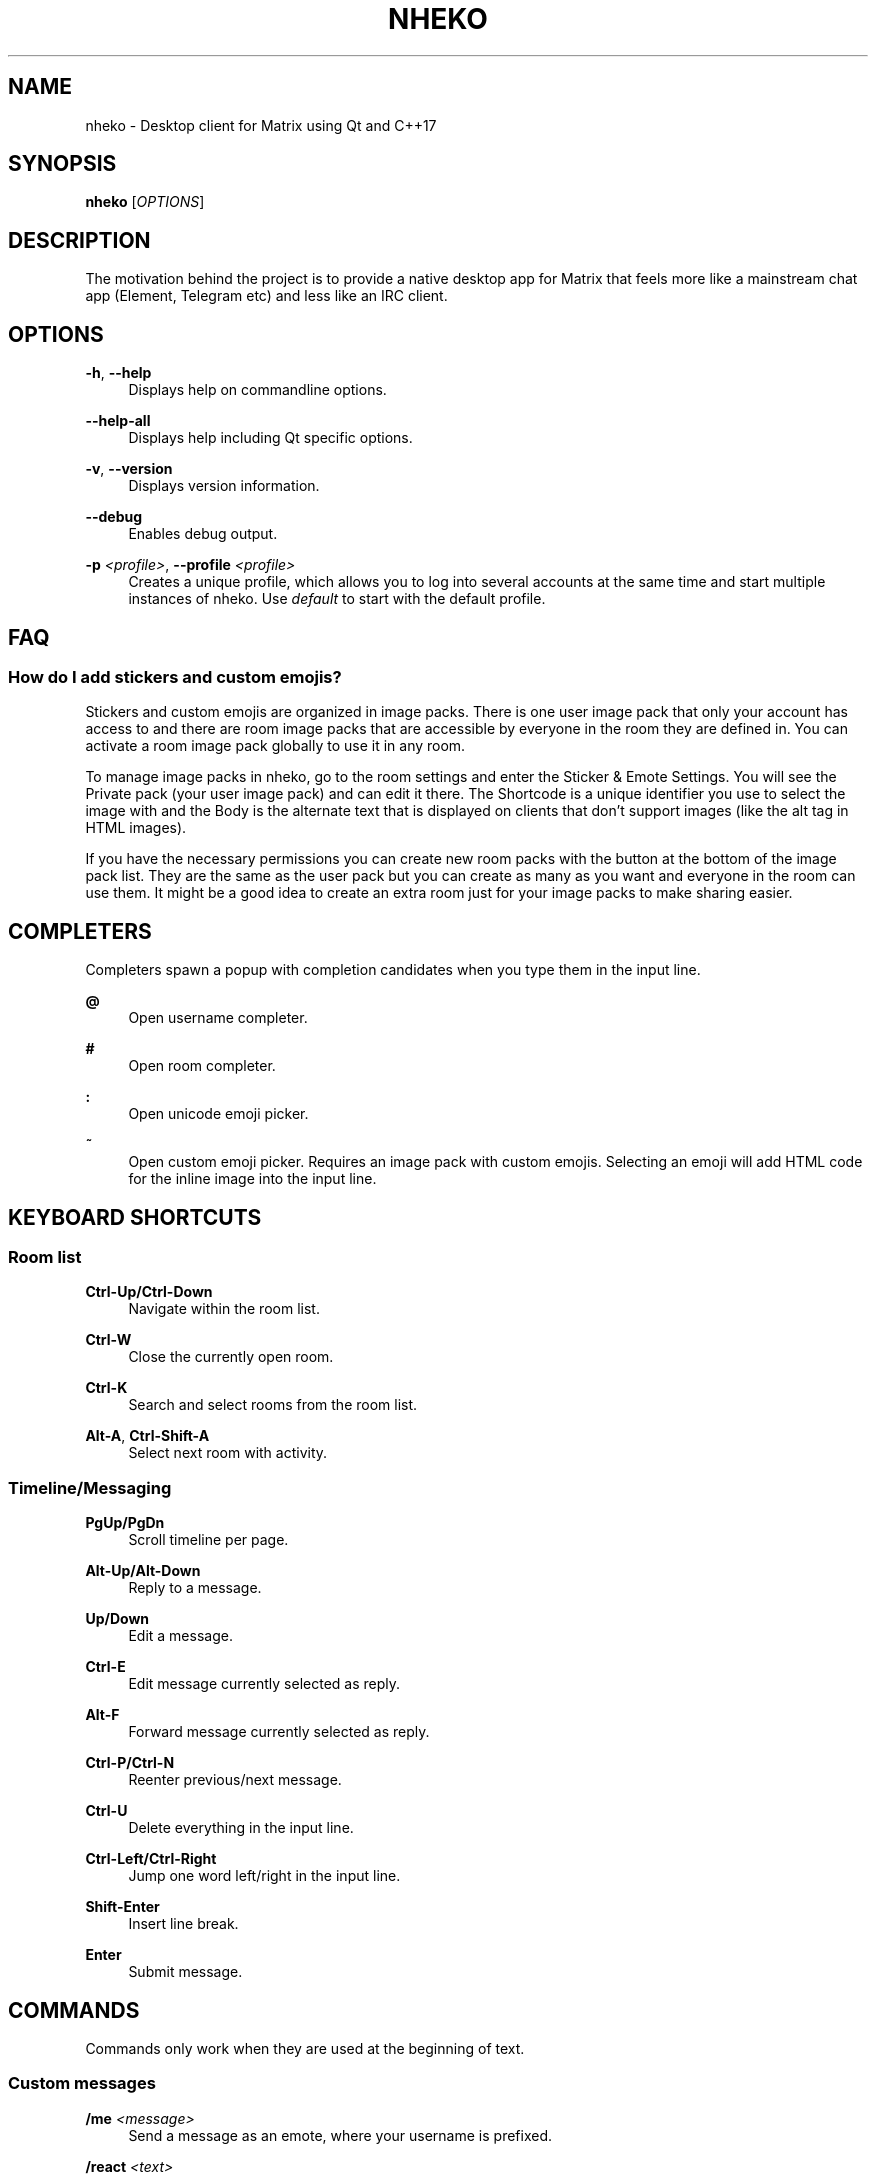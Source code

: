 '\" t
.\"     Title: nheko
.\"    Author: [FIXME: author] [see http://www.docbook.org/tdg5/en/html/author]
.\" Generator: DocBook XSL Stylesheets vsnapshot <http://docbook.sf.net/>
.\"      Date: 2022-01-27
.\"    Manual: General Commands Manual
.\"    Source: nheko 0.10.2-d83124f
.\"  Language: English
.\"
.TH "NHEKO" "1" "2022\-01\-27" "nheko 0\&.10\&.2\-d83124f" "General Commands Manual"
.\" -----------------------------------------------------------------
.\" * Define some portability stuff
.\" -----------------------------------------------------------------
.\" ~~~~~~~~~~~~~~~~~~~~~~~~~~~~~~~~~~~~~~~~~~~~~~~~~~~~~~~~~~~~~~~~~
.\" http://bugs.debian.org/507673
.\" http://lists.gnu.org/archive/html/groff/2009-02/msg00013.html
.\" ~~~~~~~~~~~~~~~~~~~~~~~~~~~~~~~~~~~~~~~~~~~~~~~~~~~~~~~~~~~~~~~~~
.ie \n(.g .ds Aq \(aq
.el       .ds Aq '
.\" -----------------------------------------------------------------
.\" * set default formatting
.\" -----------------------------------------------------------------
.\" disable hyphenation
.nh
.\" disable justification (adjust text to left margin only)
.ad l
.\" -----------------------------------------------------------------
.\" * MAIN CONTENT STARTS HERE *
.\" -----------------------------------------------------------------
.SH "NAME"
nheko \- Desktop client for Matrix using Qt and C++17
.SH "SYNOPSIS"
.sp
\fBnheko\fR [\fIOPTIONS\fR]
.SH "DESCRIPTION"
.sp
The motivation behind the project is to provide a native desktop app for Matrix that feels more like a mainstream chat app (Element, Telegram etc) and less like an IRC client\&.
.SH "OPTIONS"
.PP
\fB\-h\fR, \fB\-\-help\fR
.RS 4
Displays help on commandline options\&.
.RE
.PP
\fB\-\-help\-all\fR
.RS 4
Displays help including Qt specific options\&.
.RE
.PP
\fB\-v\fR, \fB\-\-version\fR
.RS 4
Displays version information\&.
.RE
.PP
\fB\-\-debug\fR
.RS 4
Enables debug output\&.
.RE
.PP
\fB\-p\fR \fI<profile>\fR, \fB\-\-profile\fR \fI<profile>\fR
.RS 4
Creates a unique profile, which allows you to log into several accounts at the same time and start multiple instances of nheko\&. Use
\fIdefault\fR
to start with the default profile\&.
.RE
.SH "FAQ"
.SS "How do I add stickers and custom emojis?"
.sp
Stickers and custom emojis are organized in image packs\&. There is one user image pack that only your account has access to and there are room image packs that are accessible by everyone in the room they are defined in\&. You can activate a room image pack globally to use it in any room\&.
.sp
To manage image packs in nheko, go to the room settings and enter the Sticker & Emote Settings\&. You will see the Private pack (your user image pack) and can edit it there\&. The Shortcode is a unique identifier you use to select the image with and the Body is the alternate text that is displayed on clients that don\(cqt support images (like the alt tag in HTML images)\&.
.sp
If you have the necessary permissions you can create new room packs with the button at the bottom of the image pack list\&. They are the same as the user pack but you can create as many as you want and everyone in the room can use them\&. It might be a good idea to create an extra room just for your image packs to make sharing easier\&.
.SH "COMPLETERS"
.sp
Completers spawn a popup with completion candidates when you type them in the input line\&.
.PP
\fB@\fR
.RS 4
Open username completer\&.
.RE
.PP
\fB#\fR
.RS 4
Open room completer\&.
.RE
.PP
\fB:\fR
.RS 4
Open unicode emoji picker\&.
.RE
.PP
\fB~\fR
.RS 4
Open custom emoji picker\&. Requires an image pack with custom emojis\&. Selecting an emoji will add HTML code for the inline image into the input line\&.
.RE
.SH "KEYBOARD SHORTCUTS"
.SS "Room list"
.PP
\fBCtrl\-Up/Ctrl\-Down\fR
.RS 4
Navigate within the room list\&.
.RE
.PP
\fBCtrl\-W\fR
.RS 4
Close the currently open room\&.
.RE
.PP
\fBCtrl\-K\fR
.RS 4
Search and select rooms from the room list\&.
.RE
.PP
\fBAlt\-A\fR, \fBCtrl\-Shift\-A\fR
.RS 4
Select next room with activity\&.
.RE
.SS "Timeline/Messaging"
.PP
\fBPgUp/PgDn\fR
.RS 4
Scroll timeline per page\&.
.RE
.PP
\fBAlt\-Up/Alt\-Down\fR
.RS 4
Reply to a message\&.
.RE
.PP
\fBUp/Down\fR
.RS 4
Edit a message\&.
.RE
.PP
\fBCtrl\-E\fR
.RS 4
Edit message currently selected as reply\&.
.RE
.PP
\fBAlt\-F\fR
.RS 4
Forward message currently selected as reply\&.
.RE
.PP
\fBCtrl\-P/Ctrl\-N\fR
.RS 4
Reenter previous/next message\&.
.RE
.PP
\fBCtrl\-U\fR
.RS 4
Delete everything in the input line\&.
.RE
.PP
\fBCtrl\-Left/Ctrl\-Right\fR
.RS 4
Jump one word left/right in the input line\&.
.RE
.PP
\fBShift\-Enter\fR
.RS 4
Insert line break\&.
.RE
.PP
\fBEnter\fR
.RS 4
Submit message\&.
.RE
.SH "COMMANDS"
.sp
Commands only work when they are used at the beginning of text\&.
.SS "Custom messages"
.PP
\fB/me\fR \fI<message>\fR
.RS 4
Send a message as an emote, where your username is prefixed\&.
.RE
.PP
\fB/react\fR \fI<text>\fR
.RS 4
Send a message as a reaction when you\(cqre replying to a message\&.
.RE
.PP
\fB/md\fR \fI<message>\fR
.RS 4
Force Markdown when sending the current message\&.
.RE
.PP
\fB/plain\fR \fI<message>\fR
.RS 4
Force plain text when sending the current message\&.
.RE
.PP
\fB/rainbow\fR \fI<message>\fR
.RS 4
Send a message in rainbow colors\&.
.RE
.PP
\fB/rainbowme\fR \fI<message>\fR
.RS 4
Send a message as a rainbow\-colored emote, where your username is prefixed\&.
.RE
.PP
\fB/notice\fR \fI<message>\fR
.RS 4
Send a message as a notice\&.
.RE
.PP
\fB/rainbownotice\fR \fI<notice>\fR
.RS 4
Send a message as a rainbow\-colored notice\&.
.RE
.SS "Room management"
.PP
\fB/join\fR \fI<roomname>\fR \fI[reason]\fR
.RS 4
Join a room\&.
\fIreason\fR
is optional\&.
.RE
.PP
\fB/knock\fR \fI<roomname>\fR \fI[reason]\fR
.RS 4
Ask to join a room\&.
\fIreason\fR
is optional\&.
.RE
.PP
\fB/part\fR, \fB/leave\fR \fI[reason]\fR
.RS 4
Leave the current room\&.
\fIreason\fR
is optional\&.
.RE
.PP
\fB/invite\fR \fI<username>\fR \fI[reason]\fR
.RS 4
Invite a user into the current room\&.
\fIreason\fR
is optional\&.
.RE
.PP
\fB/kick\fR \fI<username>\fR \fI[reason]\fR
.RS 4
Kick a user from the current room\&.
\fIreason\fR
is optional\&.
.RE
.PP
\fB/ban\fR \fI<username>\fR \fI[reason]\fR
.RS 4
Ban a user from the current room\&.
\fIreason\fR
is optional\&.
.RE
.PP
\fB/unban\fR \fI<username>\fR \fI[reason]\fR
.RS 4
Unban a user\&.
\fIreason\fR
is optional\&.
.RE
.PP
\fB/redact\fR \fI<username>\fR \fI[reason]\fR
.RS 4
Redacts all visible messages of the specified user\&. You will run into rate limits quickly\&.
.RE
.PP
\fB/redact\fR \fI<eventid>\fR \fI[reason]\fR
.RS 4
Redacts a specific event\&.
.RE
.PP
\fB/roomnick\fR \fI<roomname>\fR
.RS 4
Change your nickname in a single room\&.
.RE
.SS "Emoticons"
.PP
\fB/shrug\fR \fI[message]\fR
.RS 4
Inserts
\(a-\e_(ツ)_/\(a-
followed by an optional
\fImessage\fR\&.
.RE
.PP
\fB/fliptable\fR
.RS 4
Inserts
(╯\(de□\(de)╯︵ ┻━┻
.RE
.PP
\fB/unfliptable\fR
.RS 4
Inserts
┯━┯╭( \(Om _ \(Om╭)
.RE
.PP
\fB/sovietflip\fR
.RS 4
Inserts
ノ┬─┬ノ ︵ ( \e\eo\(deo)\e\e
.RE
.SS "Advanced"
.PP
\fB/clear\-timeline\fR
.RS 4
Removes all but the most recent messages from the currently rendered timeline and then refetches it from the server; can be used to fix some cache issues\&.
.RE
.PP
\fB/reset\-state\fR
.RS 4
Fetches all the state events in the current room again; can be used to fix some cache issues\&.
.RE
.PP
\fB/rotate\-megolm\-session\fR
.RS 4
Rotates the encryption key used to send encrypted messages in a room\&.
.RE
.PP
\fB/goto\fR \fI<address>\fR
.RS 4
\fIaddress\fR
can be one of:
.PP
\fI<event ID>\fR
.RS 4
Jumps to event with the specified ID and highlights it\&.
.RE
.PP
\fI<message index>\fR
.RS 4
Jumps to the message with the specified index and highlights it\&.
.RE
.PP
\fI<Matrix URI>\fR
.RS 4
Handles Matrix URI as if you clicked on it\&.
.RE
.RE
.PP
\fB/converttodm\fR
.RS 4
Converts a room to a direct conversation\&.
.RE
.PP
\fB/converttoroom\fR
.RS 4
Converts a direct conversation to a normal room\&.
.RE
.SH "FILES"
.PP
\fBConfiguration file\fR
.RS 4
${XDG_CONFIG_HOME:\-~/\&.config}/nheko/nheko\&.conf
.RE
.PP
\fBLog file\fR
.RS 4
${XDG_CACHE_HOME:\-~/\&.cache}/nheko/nheko/nheko\&.log
.RE
.PP
\fBDatabase\fR
.RS 4
${XDG_DATA_HOME:\-~/\&.local/share}/nheko/nheko/*/data\&.mdb
.RE
.PP
\fBMedia cache\fR
.RS 4
${XDG_CACHE_HOME:\-~/\&.cache}/nheko/nheko/media_cache
.RE
.SH "REPORTING BUGS"
.sp
Please report issues on our bug tracker at https://github\&.com/Nheko\-Reborn/nheko/issues\&.
